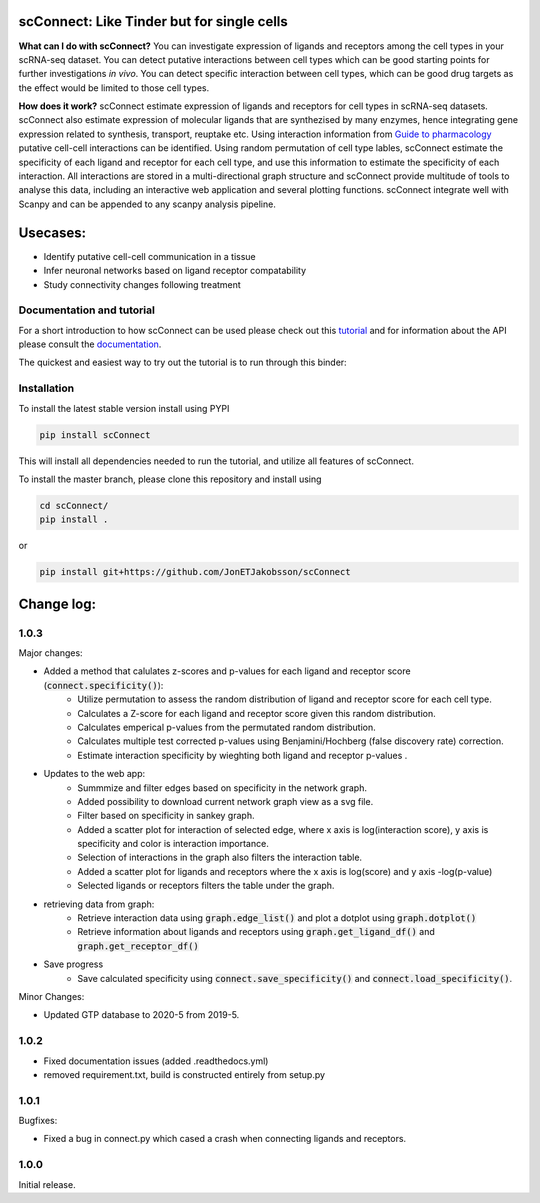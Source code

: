 .. image:: https://readthedocs.org/projects/scconnect/badge/?version=latest
    :target: https://scconnect.readthedocs.io/en/latest/?badge=latest
    :alt: Documentation Status
 
.. image:: https://travis-ci.com/JonETJakobsson/scConnect.svg?branch=master
    :target: https://travis-ci.com/JonETJakobsson/scConnect
    
.. image:: https://badge.fury.io/py/scConnect.svg
    :target: https://badge.fury.io/py/scConnect

.. image:: scConnect/assets/logo.png
  :width: 100px
  :align: center
  :height: 100px
 
===========================================
scConnect: Like Tinder but for single cells
===========================================

**What can I do with scConnect?**
You can investigate expression of ligands and receptors among the cell types in your scRNA-seq dataset. You can detect putative interactions between cell types which can be good starting points for further investigations *in vivo*. You can detect specific interaction between cell types, which can be good drug targets as the effect would be limited to those cell types.

**How does it work?**
scConnect estimate expression of ligands and receptors for cell types in scRNA-seq datasets. scConnect also estimate expression of molecular ligands that are synthezised by many enzymes, hence integrating gene expression related to synthesis, transport, reuptake etc. Using interaction information from `Guide to pharmacology <https://www.guidetopharmacology.org/>`__ putative cell-cell interactions can be identified. Using random permutation of cell type lables, scConnect estimate the specificity of each ligand and receptor for each cell type, and use this information to estimate the specificity of each interaction. All interactions are stored in a multi-directional graph structure and scConnect provide multitude of tools to analyse this data, including an interactive web application and several plotting functions. scConnect integrate well with Scanpy and  can be appended to  any scanpy analysis pipeline.

=========
Usecases:
=========

* Identify putative cell-cell communication in a tissue
* Infer neuronal networks based on ligand receptor compatability
* Study connectivity changes following treatment


??????????????????????????
Documentation and tutorial
??????????????????????????
For a short introduction to how scConnect can be used please check out this `tutorial`_ and for information about the API please consult the `documentation`_.

The quickest and easiest way to try out the tutorial is to run through this binder:

.. image:: https://mybinder.org/badge_logo.svg
 :target: https://mybinder.org/v2/gh/JonETJakobsson/scConnect/master?filepath=tutorial%2FConnecting%20brain%20regions.ipynb   
 
.. _tutorial: https://github.com/JonETJakobsson/scConnect/blob/master/tutorial/Connecting%20brain%20regions.ipynb
.. _documentation: https://scconnect.readthedocs.io/en/latest/




????????????
Installation
????????????

To install the latest stable version install using PYPI

.. code-block:: bash

    pip install scConnect
    
This will install all dependencies needed to run the tutorial, and utilize all features of scConnect.

To install the master branch, please clone this repository and install using

.. code-block:: bash

  cd scConnect/
  pip install .
  
  
or
 
.. code-block:: bash
 
   pip install git+https://github.com/JonETJakobsson/scConnect
    



  

===========
Change log:
===========

?????
1.0.3
?????


Major changes:

* Added a method that calulates z-scores and p-values for each ligand and receptor score (:code:`connect.specificity()`):
   * Utilize permutation to assess the random distribution of ligand and receptor score for each cell type.
   * Calculates a Z-score for each ligand and receptor score given this random distribution.
   * Calculates emperical p-values from the permutated random distribution. 
   * Calculates multiple test corrected p-values using Benjamini/Hochberg (false discovery rate) correction.
   * Estimate interaction specificity by wieghting both ligand and receptor p-values .

* Updates to the web app:
   * Summmize and filter edges based on specificity in the network graph.
   * Added possibility to download current network graph view as a svg file.
   * Filter based on specificity in sankey graph.
   * Added a scatter plot for interaction of selected edge, where x axis is log(interaction score), y axis is specificity and color is interaction importance.
   * Selection of interactions in the graph also filters the interaction table.
   * Added a scatter plot for ligands and receptors where the x axis is log(score) and y axis -log(p-value)
   * Selected ligands or receptors filters the table under the graph.

* retrieving data from graph:
   * Retrieve interaction data using :code:`graph.edge_list()` and plot a dotplot using :code:`graph.dotplot()`
   * Retrieve information about ligands and receptors using :code:`graph.get_ligand_df()` and :code:`graph.get_receptor_df()`

* Save progress
    * Save calculated specificity using :code:`connect.save_specificity()` and :code:`connect.load_specificity()`.

Minor Changes:

* Updated GTP database to 2020-5 from 2019-5.


?????
1.0.2
?????

* Fixed documentation issues (added .readthedocs.yml)
* removed requirement.txt, build is constructed entirely from setup.py

?????
1.0.1
?????

Bugfixes:

* Fixed a bug in connect.py which cased a crash when connecting ligands and receptors.


?????
1.0.0
?????

Initial release.
